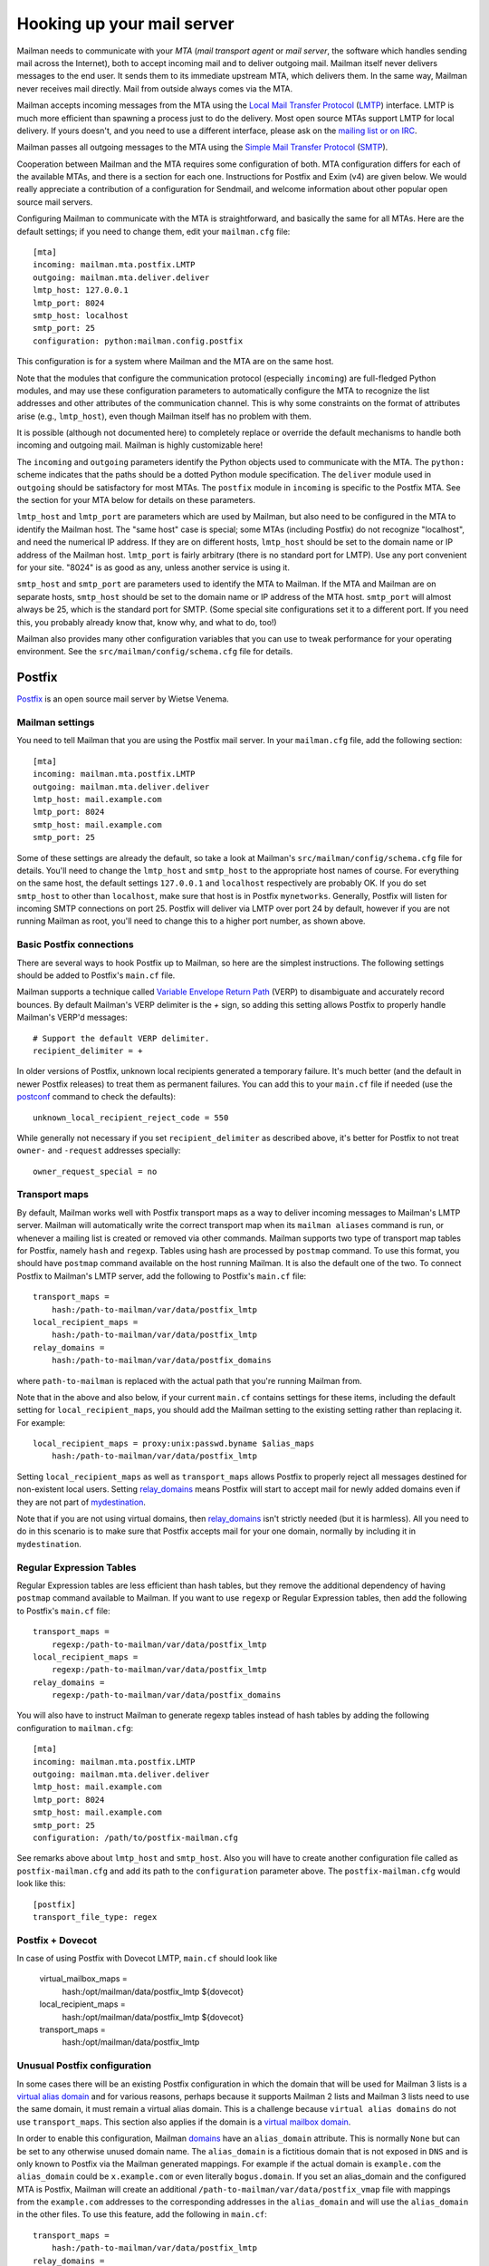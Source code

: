 =============================
 Hooking up your mail server
=============================

Mailman needs to communicate with your *MTA* (*mail transport agent*
or *mail server*, the software which handles sending mail across the
Internet), both to accept incoming mail and to deliver outgoing mail.
Mailman itself never delivers messages to the end user.  It sends them
to its immediate upstream MTA, which delivers them.  In the same way,
Mailman never receives mail directly.  Mail from outside always comes
via the MTA.

Mailman accepts incoming messages from the MTA using the `Local Mail Transfer
Protocol`_ (LMTP_) interface.  LMTP is much more efficient than spawning a
process just to do the delivery.  Most open source MTAs support LMTP for local
delivery.  If yours doesn't, and you need to use a different interface, please
ask on the `mailing list or on IRC`_.

Mailman passes all outgoing messages to the MTA using the `Simple Mail
Transfer Protocol`_ (SMTP_).

Cooperation between Mailman and the MTA requires some configuration of
both.  MTA configuration differs for each of the available MTAs, and
there is a section for each one.  Instructions for Postfix and Exim (v4)
are given below.  We would really appreciate a contribution of a
configuration for Sendmail, and welcome information about other popular
open source mail servers.

Configuring Mailman to communicate with the MTA is straightforward, and
basically the same for all MTAs.  Here are the default settings; if you need
to change them, edit your ``mailman.cfg`` file::

    [mta]
    incoming: mailman.mta.postfix.LMTP
    outgoing: mailman.mta.deliver.deliver
    lmtp_host: 127.0.0.1
    lmtp_port: 8024
    smtp_host: localhost
    smtp_port: 25
    configuration: python:mailman.config.postfix

This configuration is for a system where Mailman and the MTA are on
the same host.

Note that the modules that configure the communication protocol (especially
``incoming``) are full-fledged Python modules, and may use these configuration
parameters to automatically configure the MTA to recognize the list addresses
and other attributes of the communication channel.  This is why some
constraints on the format of attributes arise (e.g., ``lmtp_host``), even
though Mailman itself has no problem with them.

It is possible (although not documented here) to completely replace or
override the default mechanisms to handle both incoming and outgoing mail.
Mailman is highly customizable here!

The ``incoming`` and ``outgoing`` parameters identify the Python objects used
to communicate with the MTA.  The ``python:`` scheme indicates that the paths
should be a dotted Python module specification.  The ``deliver`` module used
in ``outgoing`` should be satisfactory for most MTAs.  The ``postfix`` module
in ``incoming`` is specific to the Postfix MTA.  See the section for your MTA
below for details on these parameters.

``lmtp_host`` and ``lmtp_port`` are parameters which are used by Mailman, but
also need to be configured in the MTA to identify the Mailman host.  The "same
host" case is special; some MTAs (including Postfix) do not recognize
"localhost", and need the numerical IP address.  If they are on different hosts,
``lmtp_host`` should be set to the domain name or IP address of the Mailman
host.  ``lmtp_port`` is fairly arbitrary (there is no standard port for LMTP).
Use any port convenient for your site.  "8024" is as good as any, unless
another service is using it.

``smtp_host`` and ``smtp_port`` are parameters used to identify the MTA to
Mailman.  If the MTA and Mailman are on separate hosts, ``smtp_host`` should
be set to the domain name or IP address of the MTA host.  ``smtp_port`` will
almost always be 25, which is the standard port for SMTP.  (Some special site
configurations set it to a different port.  If you need this, you probably
already know that, know why, and what to do, too!)

Mailman also provides many other configuration variables that you can
use to tweak performance for your operating environment.  See the
``src/mailman/config/schema.cfg`` file for details.


Postfix
=======

Postfix_ is an open source mail server by Wietse Venema.


Mailman settings
----------------

You need to tell Mailman that you are using the Postfix mail server.  In your
``mailman.cfg`` file, add the following section::

    [mta]
    incoming: mailman.mta.postfix.LMTP
    outgoing: mailman.mta.deliver.deliver
    lmtp_host: mail.example.com
    lmtp_port: 8024
    smtp_host: mail.example.com
    smtp_port: 25

Some of these settings are already the default, so take a look at Mailman's
``src/mailman/config/schema.cfg`` file for details.  You'll need to change the
``lmtp_host`` and ``smtp_host`` to the appropriate host names of course.
For everything on the same host, the default settings ``127.0.0.1`` and
``localhost`` respectively are probably OK. If you do set ``smtp_host`` to
other than ``localhost``, make sure that host is in Postfix ``mynetworks``.
Generally, Postfix will listen for incoming SMTP connections on port 25.
Postfix will deliver via LMTP over port 24 by default, however if you are not
running Mailman as root, you'll need to change this to a higher port number,
as shown above.


Basic Postfix connections
-------------------------

There are several ways to hook Postfix up to Mailman, so here are the simplest
instructions.  The following settings should be added to Postfix's ``main.cf``
file.

Mailman supports a technique called `Variable Envelope Return Path`_ (VERP) to
disambiguate and accurately record bounces.  By default Mailman's VERP
delimiter is the `+` sign, so adding this setting allows Postfix to properly
handle Mailman's VERP'd messages::

    # Support the default VERP delimiter.
    recipient_delimiter = +

In older versions of Postfix, unknown local recipients generated a temporary
failure.  It's much better (and the default in newer Postfix releases) to
treat them as permanent failures.  You can add this to your ``main.cf`` file
if needed (use the `postconf`_ command to check the defaults)::

    unknown_local_recipient_reject_code = 550

While generally not necessary if you set ``recipient_delimiter`` as described
above, it's better for Postfix to not treat ``owner-`` and ``-request``
addresses specially::

    owner_request_special = no


Transport maps
--------------

By default, Mailman works well with Postfix transport maps as a way to deliver
incoming messages to Mailman's LMTP server.  Mailman will automatically write
the correct transport map when its ``mailman aliases`` command is run, or
whenever a mailing list is created or removed via other commands. Mailman
supports two type of transport map tables for Postfix, namely ``hash`` and
``regexp``. Tables using hash are processed by ``postmap`` command. To use this
format, you should have ``postmap`` command available on the host running
Mailman. It is also the default one of the two. To connect Postfix to
Mailman's LMTP server, add the following to Postfix's ``main.cf`` file::

    transport_maps =
        hash:/path-to-mailman/var/data/postfix_lmtp
    local_recipient_maps =
        hash:/path-to-mailman/var/data/postfix_lmtp
    relay_domains =
        hash:/path-to-mailman/var/data/postfix_domains

where ``path-to-mailman`` is replaced with the actual path that you're running
Mailman from.

Note that in the above and also below, if your current ``main.cf`` contains
settings for these items, including the default setting for
``local_recipient_maps``, you should add the Mailman setting to the existing
setting rather than replacing it.  For example::

    local_recipient_maps = proxy:unix:passwd.byname $alias_maps
        hash:/path-to-mailman/var/data/postfix_lmtp

Setting ``local_recipient_maps`` as well as ``transport_maps``
allows Postfix to properly reject all messages destined for non-existent local
users.  Setting `relay_domains`_ means Postfix will start to accept mail for
newly added domains even if they are not part of `mydestination`_.

Note that if you are not using virtual domains, then `relay_domains`_ isn't
strictly needed (but it is harmless).  All you need to do in this scenario is
to make sure that Postfix accepts mail for your one domain, normally by
including it in ``mydestination``.


Regular Expression Tables
-------------------------

Regular Expression tables are less efficient than hash tables, but they
remove the additional dependency of having ``postmap``
command available to Mailman. If you want to use ``regexp`` or Regular
Expression tables, then add the following to Postfix's ``main.cf`` file::

    transport_maps =
        regexp:/path-to-mailman/var/data/postfix_lmtp
    local_recipient_maps =
        regexp:/path-to-mailman/var/data/postfix_lmtp
    relay_domains =
        regexp:/path-to-mailman/var/data/postfix_domains

You will also have to instruct Mailman to generate regexp tables instead of hash
tables by adding the following configuration to ``mailman.cfg``::

    [mta]
    incoming: mailman.mta.postfix.LMTP
    outgoing: mailman.mta.deliver.deliver
    lmtp_host: mail.example.com
    lmtp_port: 8024
    smtp_host: mail.example.com
    smtp_port: 25
    configuration: /path/to/postfix-mailman.cfg

See remarks above about ``lmtp_host`` and ``smtp_host``.
Also you will have to create another configuration file called as
``postfix-mailman.cfg`` and add its path to the ``configuration`` parameter
above. The ``postfix-mailman.cfg`` would look like this::

    [postfix]
    transport_file_type: regex


Postfix + Dovecot
----------------------

In case of using Postfix with Dovecot LMTP, ``main.cf`` should look like

    virtual_mailbox_maps = 
        hash:/opt/mailman/data/postfix_lmtp ${dovecot}
    local_recipient_maps = 
        hash:/opt/mailman/data/postfix_lmtp ${dovecot}
    transport_maps = 
        hash:/opt/mailman/data/postfix_lmtp


Unusual Postfix configuration
-----------------------------

In some cases there will be an existing Postfix configuration in which the
domain that will be used for Mailman 3 lists is a `virtual alias domain`_ and
for various reasons, perhaps because it supports Mailman 2 lists and Mailman 3
lists need to use the same domain, it must remain a virtual alias domain.
This is a challenge because ``virtual alias domains`` do not use
``transport_maps``. This section also applies if the domain is a `virtual
mailbox domain`_.

In order to enable this configuration, Mailman `domains`_ have an
``alias_domain`` attribute.  This is normally ``None`` but can be set to any
otherwise unused domain name.  The ``alias_domain`` is a fictitious domain that
is not exposed in ``DNS`` and is only known to Postfix via the Mailman
generated mappings.  For example if the actual domain is ``example.com`` the
``alias_domain`` could be ``x.example.com`` or even literally ``bogus.domain``.
If you set an alias_domain and the configured MTA is Postfix, Mailman will create an
additional ``/path-to-mailman/var/data/postfix_vmap`` file with mappings from
the ``example.com`` addresses to the corresponding addresses in the
``alias_domain`` and will use the ``alias_domain`` in the other files.
To use this feature, add the following in ``main.cf``::

    transport_maps =
        hash:/path-to-mailman/var/data/postfix_lmtp
    relay_domains =
        hash:/path-to-mailman/var/data/postfix_domains
    virtual_alias_maps =
        hash:/path-to-mailman/var/data/postfix_vmap

where ``path-to-mailman`` is as above.  If any of these are already set, just
add the ``hash`` references to the existing settings.  We don't add
``local_recipient_maps`` because the lists are in a virtual domain and are
therefore not local, although if you have lists in multiple domains, some of
which are local, you may need ``local_recipient_maps`` as above.  Note that
these can be ``regexp`` tables rather than ``hash`` tables.  See the
``Transport maps`` section above.

Starting with version 3.3.6, it is possible to use Mailman's LMTP
service with Postfix' ``reject_unverified_recipient``.

Postfix documentation
---------------------

For more information regarding how to configure Postfix, please see
`The official Postfix documentation`_,
`The reference page for all Postfix configuration parameters`_,
and the documentation for the `relay_domains`_, `mydestination`_ and
`virtual alias domain`_ settings.

.. _`The official Postfix documentation`:
   http://www.postfix.org/documentation.html
.. _`The reference page for all Postfix configuration parameters`:
   http://www.postfix.org/postconf.5.html
.. _`relay_domains`: http://www.postfix.org/postconf.5.html#relay_domains
.. _`mydestination`: http://www.postfix.org/postconf.5.html#mydestination
.. _`virtual alias domain`: http://www.postfix.org/ADDRESS_CLASS_README.html#virtual_alias_class
.. _`virtual mailbox domain`: http://www.postfix.org/ADDRESS_CLASS_README.html#virtual_mailbox_class


Exim
====

`Exim 4`_ is an MTA maintained by the `University of Cambridge`_ and
distributed by most open source OS distributions.

Mailman settings
----------------

Add or edit a stanza like this in mailman.cfg::

    [mta]
    # For all Exim4 installations.
    incoming: mailman.mta.exim4.LMTP
    outgoing: mailman.mta.deliver.deliver
    # Typical single host with MTA and Mailman configuration.
    # Adjust to your system's configuration.
    # Exim happily works with the "localhost" alias rather than IP address.
    lmtp_host: localhost
    smtp_host: localhost
    # Mailman should not be run as root.
    # Use any convenient port > 1024.  8024 is a convention, but can be
    # changed if there is a conflict with other software using that port.
    lmtp_port: 8024
    # smtp_port rarely needs to be set.
    smtp_port: 25
    # Exim4-specific configuration parameter defaults.  Currently empty.
    configuration: python:mailman.config.exim4

For further information about these settings, see
``mailman/config/schema.cfg``.

Exim4 configuration
-------------------

The configuration presented below is mostly boilerplate that allows Exim to
automatically discover your list addresses, and route both posts and
administrative messages to the right Mailman services.  For this reason, the
`mailman.mta.exim4` module ends up with all methods being no-ops.

This configuration is field-tested in a Debian "conf.d"-style Exim
installation, with multiple configuration files that are assembled by a
Debian-specific script.  If your Exim v4 installation is structured
differently, ignore the comments indicating location in the Debian
installation.
::

    # /etc/exim4/conf.d/main/25_mm3_macros
    # The colon-separated list of domains served by Mailman.
    domainlist mm_domains=list.example.net

    MM3_LMTP_PORT=8024

    # MM3_HOME must be set to mailman's var directory, wherever it is
    # according to your installation.
    MM3_HOME=/opt/mailman/var
    MM3_UID=list
    MM3_GID=list

    ################################################################
    # The configuration below is boilerplate:
    # you should not need to change it.

    # The path to the list receipt (used as the required file when
    # matching list addresses)
    MM3_LISTCHK=MM3_HOME/lists/${local_part}.${domain}

    # /etc/exim4/conf.d/router/455_mm3_router
    mailman3_router:
      driver = accept
      domains = +mm_domains
      require_files = MM3_LISTCHK
      local_part_suffix_optional
      local_part_suffix = \
         -bounces   : -bounces+* : \
         -confirm   : -confirm+* : \
         -join      : -leave     : \
         -owner     : -request   : \
         -subscribe : -unsubscribe
      transport = mailman3_transport

    # /etc/exim4/conf.d/transport/55_mm3_transport
    mailman3_transport:
      driver = smtp
      protocol = lmtp
      allow_localhost
      hosts = localhost
      port = MM3_LMTP_PORT
      rcpt_include_affixes = true

Troubleshooting
---------------

The most likely causes of failure to deliver to Mailman are typos in the
configuration, and errors in the ``MM3_HOME`` macro or the ``mm_domains``
list.  Mismatches in the LMTP port could be a cause.  Finally, Exim's router
configuration is order-sensitive.  Especially if you are being tricky and
supporting Mailman 2 and Mailman 3 at the same time, you could have one shadow
the other.

Another issue, not specific to Exim, is Mailman's requirement that every
message have a ``Message-ID:`` header.  Exim can ensure this if you add these
two lines to the ``mailman3_transport:`` section.
::

      headers_remove = message-id
      headers_add = "Message-ID: ${if def:header_message-id:{$h_message-id:}{<E${message_exim_id}@${qualify_domain}>}}"

Alternative setup using callout verification
--------------------------------------------

Starting with version 3.3.6, you can rely on Mailman's response on
``RCPT TO:`` LMTP command if mailman would accept the recipient
address as valid. This can be used in Exim to validate recipients
using callout verification.
::

    # /etc/exim4/conf.d/main/25_mm3_macros
    # The colon-separated list of domains served by Mailman.
    domainlist mm_domains = list.example.net
    # The port of your Mailman's LMTP service
    MM3_LMTP_PORT = 8024

    # /etc/exim4/local_rcpt_callout (create file or append if already exists)
    # Make callout verification for all domains served by Mailman.
    *@+mm_domains

    # /etc/exim4/conf.d/router/455_mm3_router
    mailman3_router:
      driver = accept
      domains = +mm_domains
      # no further conditions, valid recipients are verified in
      # acl_check_rcpt using callout verification
      transport = mailman3_transport

    # /etc/exim4/conf.d/transport/55_mm3_transport
    mailman3_transport:
      driver = smtp
      protocol = lmtp
      allow_localhost
      hosts = localhost
      port = MM3_LMTP_PORT
      rcpt_include_affixes = true

Exim 4 documentation
--------------------

There is `copious documentation for Exim`_.  The parts most relevant to
configuring communication with Mailman 3 are the chapters on the `accept
router`_ and the `LMTP transport`_.  Unless you are already familiar
with Exim configuration, you probably want to start with the chapter on
`how Exim receives and delivers mail`_.

.. _`Exim 4`: http://www.exim.org/
.. _`University of Cambridge`: https://www.cam.ac.uk/
.. _`copious documentation for Exim`: http://www.exim.org/docs.html
.. _`accept router`: http://www.exim.org/exim-html-current/doc/html/spec_html/ch-the_accept_router.html
.. _`LMTP transport`: http://www.exim.org/exim-html-current/doc/html/spec_html/ch-the_lmtp_transport.html
.. _`how Exim receives and delivers mail`: http://www.exim.org/exim-html-current/doc/html/spec_html/ch-how_exim_receives_and_delivers_mail.html


qmail
=====

qmail_ is a MTA written by djb_ and, though old and not updated, still
bulletproof and occassionally in use.

Mailman settings
----------------

Mostly defaults in mailman.cfg::

    [mta]
    # NullMTA is just implementing the interface and thus satisfying Mailman
    # without doing anything fancy
    incoming: mailman.mta.null.NullMTA
    # Mailman should not be run as root.
    # Use any convenient port > 1024.  8024 is a convention, but can be
    # changed if there is a conflict with other software using that port.
    lmtp_port: 8024

This will listen on ``localhost:8024`` with LMTP and deliver outgoing messages
to ``localhost:25``.  See ``mailman/config/schema.cfg`` for more information
on these settings.

qmail configuration
-------------------

It is assumed that qmail is configured to use the ``.qmail*`` files in a user’s
home directory, however the instructions should easily be adaptable to other
qmail configurations.  However, it is required that Mailman has a (sub)domain
respectively a namespace on its own.  A helper script called ``qmail-lmtp`` is
needed and can be found in the ``contrib/`` directory of the Mailman source
tree and assumed to be on ``$PATH`` here.

As qmail puts every namespace in the address, we have to filter it out again.
If your main domain is ``example.com`` and you assign ``lists.example.com`` to
the user ``mailman``, qmail will give you the destination address
``mailman-spam@lists.example.com`` while it should actually be
``spam@lists.example.com``.  The second argument to ``qmail-lmtp`` defines
how many parts (separated by dashes) to filter out.  The first argument
specifies the LMTP port of Mailman.  An optional third argument specifies the
LMTP hostname to connect to (by default localhost).
Long story short, as user mailman:
::

    % chmod +t "$HOME"
    % echo '|qmail-lmtp 8042 1' > .qmail # put appropriate values here
    % ln -sf .qmail .qmail-default
    % chmod -t "$HOME"

.. _qmail: https://cr.yp.to/qmail.html
.. _djb: https://cr.yp.to


Sendmail
========

The core Mailman developers generally do not use Sendmail, so experience is
limited.  Any and all contributions are welcome!  There is one such
contribution on GitHub_ and another in comments at this issue_.


.. _GitHub: https://gist.github.com/Maeglin73/72eb5b1e4ee66a383c2aa454726be9a5
.. _issue: https://gitlab.com/mailman/mailman/-/issues/307#note_632495542
.. _`mailing list or on IRC`: START.html#contact-us
.. _`Local Mail Transfer Protocol`:
   https://en.wikipedia.org/wiki/Local_Mail_Transfer_Protocol
.. _LMTP: http://www.faqs.org/rfcs/rfc2033.html
.. _`Simple Mail Transfer Protocol`:
   https://en.wikipedia.org/wiki/Simple_Mail_Transfer_Protocol
.. _SMTP: http://www.faqs.org/rfcs/rfc5321.html
.. _Postfix: http://www.postfix.org
.. _`Variable Envelope Return Path`:
   https://en.wikipedia.org/wiki/Variable_envelope_return_path
.. _postconf: http://www.postfix.org/postconf.1.html
.. _domains: ../model/docs/domains.html
